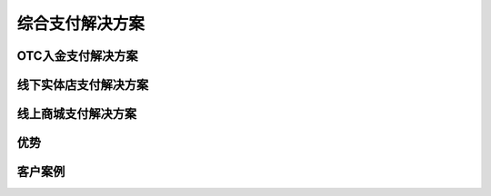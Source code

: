 .. HiCoin documentation master file, created by
   sphinx-quickstart on Sun Sep  1 21:32:34 2019.
   You can adapt this file completely to your liking, but it should at least
   contain the root `toctree` directive.

综合支付解决方案
========================

OTC入金支付解决方案
-------------------------

线下实体店支付解决方案
-------------------------

线上商城支付解决方案
-------------------------

优势
-------------

客户案例
----------------